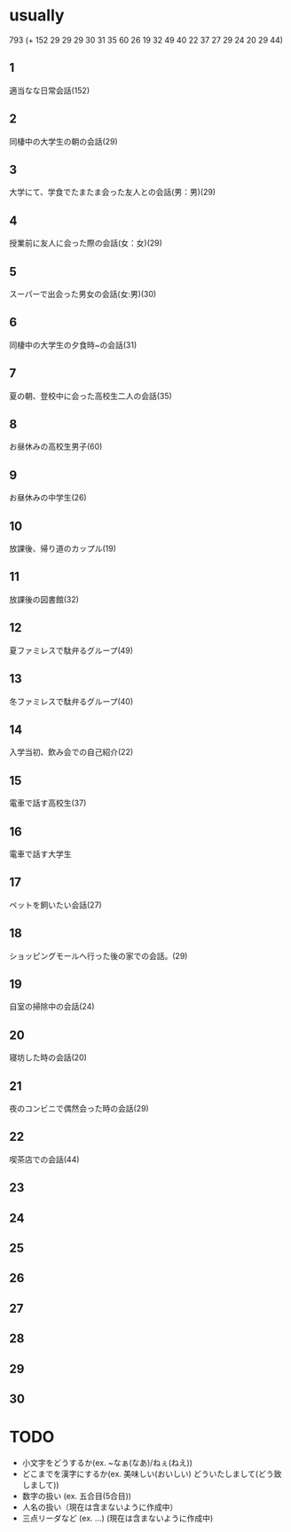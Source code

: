 * usually
  793
  (+ 152 29 29 29 30 31 35 60 26 19 32 49 40 22 37
27 29 24 20 29 44)
** 1
   適当なな日常会話(152)
** 2
   同棲中の大学生の朝の会話(29)
** 3
   大学にて、学食でたまたま会った友人との会話(男：男)(29)
** 4
   授業前に友人に会った際の会話(女：女)(29)
** 5
   スーパーで出会った男女の会話(女:男)(30)
** 6
   同棲中の大学生の夕食時~の会話(31)
** 7
   夏の朝、登校中に会った高校生二人の会話(35)
** 8
   お昼休みの高校生男子(60)
** 9
   お昼休みの中学生(26)
** 10
   放課後、帰り道のカップル(19)
** 11
   放課後の図書館(32)
** 12
   夏ファミレスで駄弁るグループ(49)
** 13
   冬ファミレスで駄弁るグループ(40)
** 14
   入学当初、飲み会での自己紹介(22)
** 15
   電車で話す高校生(37)
** 16
   電車で話す大学生
** 17
   ペットを飼いたい会話(27)
** 18
   ショッピングモールへ行った後の家での会話。(29)
** 19
   自室の掃除中の会話(24)
** 20
   寝坊した時の会話(20)
** 21
   夜のコンビニで偶然会った時の会話(29)
** 22
   喫茶店での会話(44)
** 23
   
** 24
** 25
** 26
** 27
** 28
** 29
** 30
* TODO
  - 小文字をどうするか(ex. ~なぁ(なあ)/ねぇ(ねえ))
  - どこまでを漢字にするか(ex. 美味しい(おいしい) どういたしまして(どう致しまして))
  - 数字の扱い (ex. 五合目(5合目))
  - 人名の扱い（現在は含まないように作成中）
  - 三点リーダなど (ex. ...) (現在は含まないように作成中)
